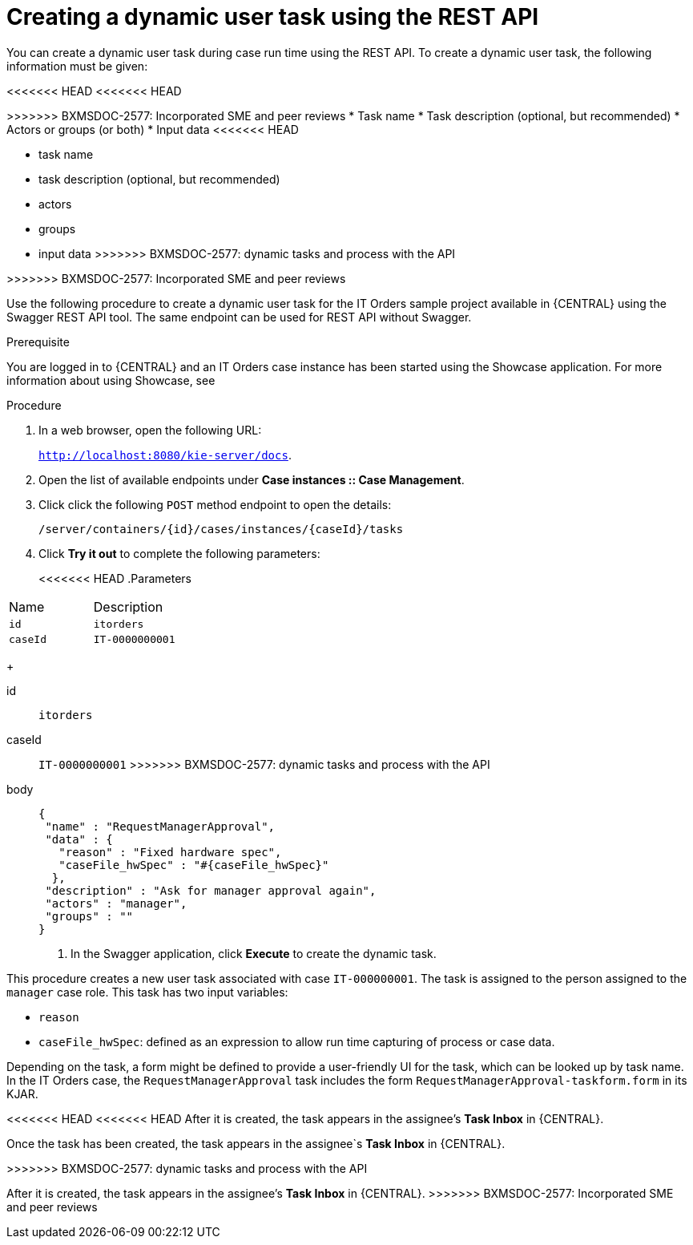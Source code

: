 [id='case-management-dynamic-user-task-API-proc']
= Creating a dynamic user task using the REST API

You can create a dynamic user task during case run time using the REST API. To create a dynamic user task, the following information must be given:

<<<<<<< HEAD
<<<<<<< HEAD
=======
>>>>>>> BXMSDOC-2577: Incorporated SME and peer reviews
* Task name
* Task description (optional, but recommended)
* Actors or groups (or both)
* Input data
<<<<<<< HEAD
=======
* task name
* task description (optional, but recommended)
* actors
* groups
* input data
>>>>>>> BXMSDOC-2577: dynamic tasks and process with the API
=======
>>>>>>> BXMSDOC-2577: Incorporated SME and peer reviews

Use the following procedure to create a dynamic user task for the IT Orders sample project available in {CENTRAL} using the Swagger REST API tool. The same endpoint can be used for REST API without Swagger.

.Prerequisite 
You are logged in to {CENTRAL} and an IT Orders case instance has been started using the Showcase application. For more information about using Showcase, see 
ifeval::["{context}" == "case-management-design"]
xref:case-management-showcase-application-con-case-management-design[Case management Showcase application].
endif::[]


.Procedure 

. In a web browser, open the following URL:
+
`http://localhost:8080/kie-server/docs`.
. Open the list of available endpoints under *Case instances :: Case Management*.
. Click click the following `POST` method endpoint to open the details: 
+
`/server/containers/{id}/cases/instances/{caseId}/tasks`
+
. Click *Try it out* to complete the following parameters:
+
<<<<<<< HEAD
.Parameters
[cols="40%,60%",options="header"]
|===
|Name| Description
|`id` | `itorders`
|`caseId` | `IT-0000000001`
|===
+
=======
id:: `itorders`
caseId:: `IT-0000000001`
>>>>>>> BXMSDOC-2577: dynamic tasks and process with the API
body::
+
[source]
----
{
 "name" : "RequestManagerApproval",
 "data" : {
   "reason" : "Fixed hardware spec",
   "caseFile_hwSpec" : "#{caseFile_hwSpec}"
  }, 
 "description" : "Ask for manager approval again",
 "actors" : "manager",
 "groups" : "" 
}
----
. In the Swagger application, click *Execute* to create the dynamic task.

This procedure creates a new user task associated with case `IT-000000001`. The task is assigned to the person assigned to the `manager` case role. This task has two input variables:

* `reason`
* `caseFile_hwSpec`: defined as an expression to allow run time capturing of process or case data.

Depending on the task, a form might be defined to provide a user-friendly UI for the task, which can be looked up by task name. In the IT Orders case, the `RequestManagerApproval` task includes the form `RequestManagerApproval-taskform.form` in its KJAR. 

<<<<<<< HEAD
<<<<<<< HEAD
After it is created, the task appears in the assignee's *Task Inbox* in {CENTRAL}.
=======
Once the task has been created, the task appears in the assignee`s *Task Inbox* in {CENTRAL}.

>>>>>>> BXMSDOC-2577: dynamic tasks and process with the API
=======
After it is created, the task appears in the assignee's *Task Inbox* in {CENTRAL}.
>>>>>>> BXMSDOC-2577: Incorporated SME and peer reviews
